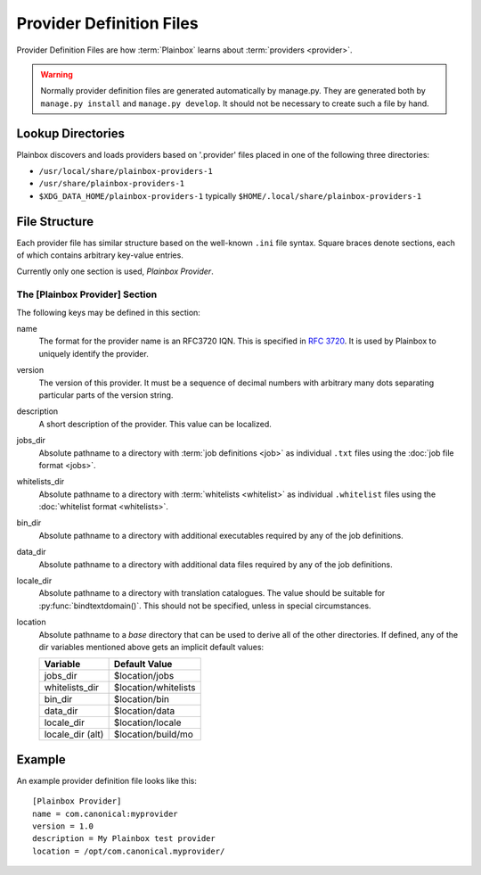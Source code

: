 =========================
Provider Definition Files
=========================

Provider Definition Files are how :term:`Plainbox` learns about
:term:`providers <provider>`.

.. warning:: 

    Normally provider definition files are generated automatically by
    manage.py. They are generated both by ``manage.py install`` and
    ``manage.py develop``. It should not be necessary to create such
    a file by hand.

Lookup Directories
==================

Plainbox discovers and loads providers based on '.provider' files placed in one
of the following three directories:

* ``/usr/local/share/plainbox-providers-1``
* ``/usr/share/plainbox-providers-1``
* ``$XDG_DATA_HOME/plainbox-providers-1`` typically
  ``$HOME/.local/share/plainbox-providers-1``

File Structure
==============

Each provider file has similar structure based on the well-known ``.ini`` file
syntax. Square braces denote sections, each of which contains arbitrary
key-value entries.

Currently only one section is used, *Plainbox Provider*.

The [Plainbox Provider] Section
^^^^^^^^^^^^^^^^^^^^^^^^^^^^^^^

The following keys may be defined in this section:

name
    The format for the provider name is an RFC3720 IQN. This is specified in 
    :rfc:`3720#section-3.2.6.3.1`. It is used by Plainbox to uniquely identify 
    the provider.

version
    The version of this provider. It must be a sequence of decimal numbers with
    arbitrary many dots separating particular parts of the version string.

description
    A short description of the provider. This value can be localized.

jobs_dir
    Absolute pathname to a directory with :term:`job definitions <job>`
    as individual ``.txt`` files using the :doc:`job file format <jobs>`.

whitelists_dir
    Absolute pathname to a directory with :term:`whitelists <whitelist>`
    as individual ``.whitelist`` files using the
    :doc:`whitelist format <whitelists>`.

bin_dir
    Absolute pathname to a directory with additional executables required by
    any of the job definitions.

data_dir
    Absolute pathname to a directory with additional data files required by
    any of the job definitions.

locale_dir
    Absolute pathname to a directory with translation catalogues.
    The value should be suitable for :py:func:`bindtextdomain()`. This should
    not be specified, unless in special circumstances.

location
    Absolute pathname to a *base* directory that can be used to derive all of
    the other directories. If defined, any of the dir variables mentioned above
    gets an implicit default values:

    ================  =====================
        Variable          Default Value
    ================  =====================
    jobs_dir          $location/jobs
    whitelists_dir    $location/whitelists
    bin_dir           $location/bin
    data_dir          $location/data
    locale_dir        $location/locale
    locale_dir (alt)  $location/build/mo
    ================  =====================

Example
=======

An example provider definition file looks like this::

    [Plainbox Provider]
    name = com.canonical:myprovider
    version = 1.0 
    description = My Plainbox test provider
    location = /opt/com.canonical.myprovider/
